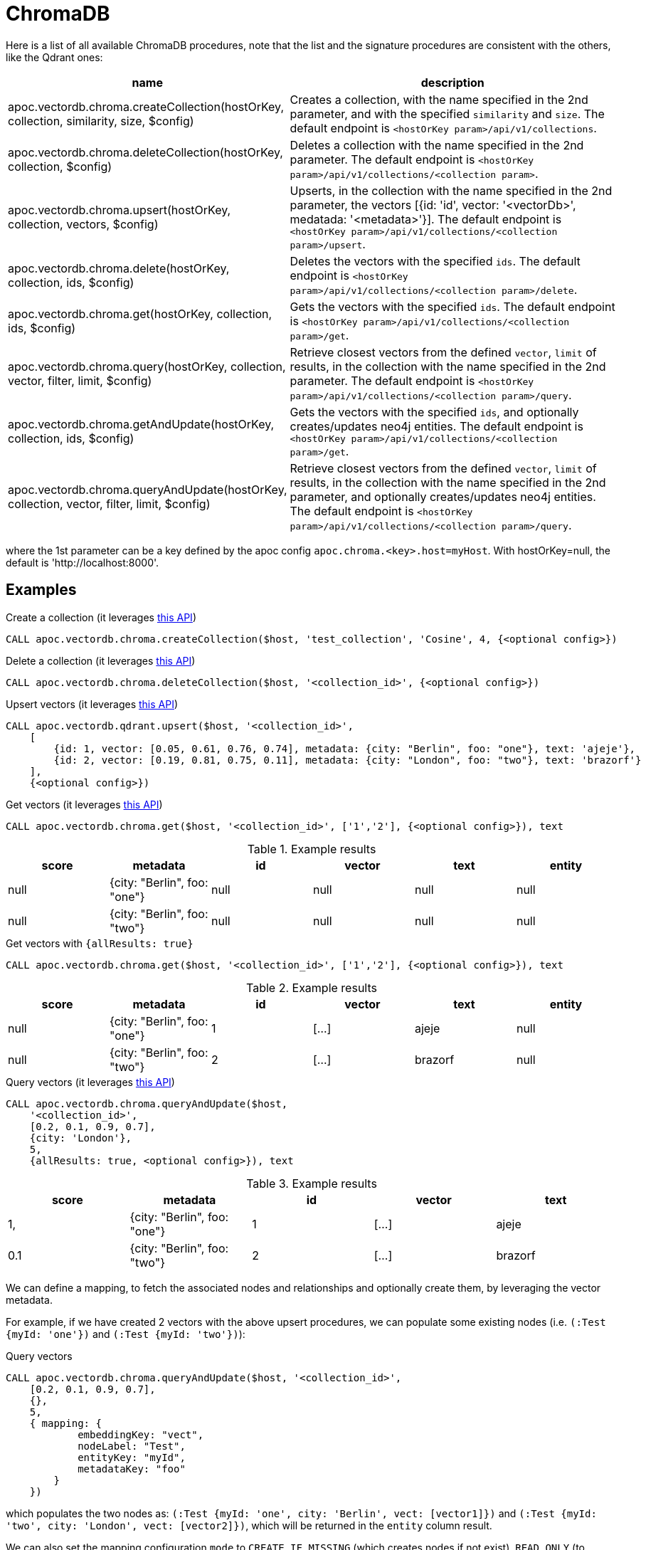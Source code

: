 
= ChromaDB

Here is a list of all available ChromaDB procedures,
note that the list and the signature procedures are consistent with the others, like the Qdrant ones:

[opts=header, cols="1, 3"]
|===
| name | description
| apoc.vectordb.chroma.createCollection(hostOrKey, collection, similarity, size, $config) |
    Creates a collection, with the name specified in the 2nd parameter, and with the specified `similarity` and `size`.
    The default endpoint is `<hostOrKey param>/api/v1/collections`.
| apoc.vectordb.chroma.deleteCollection(hostOrKey, collection, $config) | 
    Deletes a collection with the name specified in the 2nd parameter.
    The default endpoint is `<hostOrKey param>/api/v1/collections/<collection param>`.
| apoc.vectordb.chroma.upsert(hostOrKey, collection, vectors, $config) | 
    Upserts, in the collection with the name specified in the 2nd parameter, the vectors [{id: 'id', vector: '<vectorDb>', medatada: '<metadata>'}].
    The default endpoint is `<hostOrKey param>/api/v1/collections/<collection param>/upsert`.
| apoc.vectordb.chroma.delete(hostOrKey, collection, ids, $config) | 
    Deletes the vectors with the specified `ids`.
    The default endpoint is `<hostOrKey param>/api/v1/collections/<collection param>/delete`.
| apoc.vectordb.chroma.get(hostOrKey, collection, ids, $config) | 
    Gets the vectors with the specified `ids`.
    The default endpoint is `<hostOrKey param>/api/v1/collections/<collection param>/get`.
| apoc.vectordb.chroma.query(hostOrKey, collection, vector, filter, limit, $config) | 
    Retrieve closest vectors from the defined `vector`, `limit` of results, in the collection with the name specified in the 2nd parameter.
    The default endpoint is `<hostOrKey param>/api/v1/collections/<collection param>/query`.
| apoc.vectordb.chroma.getAndUpdate(hostOrKey, collection, ids, $config) | 
    Gets the vectors with the specified `ids`, and optionally creates/updates neo4j entities.
    The default endpoint is `<hostOrKey param>/api/v1/collections/<collection param>/get`.
| apoc.vectordb.chroma.queryAndUpdate(hostOrKey, collection, vector, filter, limit, $config) | 
    Retrieve closest vectors from the defined `vector`, `limit` of results, in the collection with the name specified in the 2nd parameter, and optionally creates/updates neo4j entities.
    The default endpoint is `<hostOrKey param>/api/v1/collections/<collection param>/query`.
|===

where the 1st parameter can be a key defined by the apoc config `apoc.chroma.<key>.host=myHost`.
With hostOrKey=null, the default is 'http://localhost:8000'.

== Examples

.Create a collection (it leverages https://docs.trychroma.com/usage-guide#creating-inspecting-and-deleting-collections[this API])
[source,cypher]
----
CALL apoc.vectordb.chroma.createCollection($host, 'test_collection', 'Cosine', 4, {<optional config>})
----


.Delete a collection (it leverages https://docs.trychroma.com/usage-guide#creating-inspecting-and-deleting-collections[this API])
[source,cypher]
----
CALL apoc.vectordb.chroma.deleteCollection($host, '<collection_id>', {<optional config>})
----


.Upsert vectors (it leverages https://docs.trychroma.com/usage-guide#adding-data-to-a-collection[this API])
[source,cypher]
----
CALL apoc.vectordb.qdrant.upsert($host, '<collection_id>',
    [
        {id: 1, vector: [0.05, 0.61, 0.76, 0.74], metadata: {city: "Berlin", foo: "one"}, text: 'ajeje'},
        {id: 2, vector: [0.19, 0.81, 0.75, 0.11], metadata: {city: "London", foo: "two"}, text: 'brazorf'}
    ],
    {<optional config>})
----


.Get vectors (it leverages https://docs.trychroma.com/usage-guide#querying-a-collection[this API])
[source,cypher]
----
CALL apoc.vectordb.chroma.get($host, '<collection_id>', ['1','2'], {<optional config>}), text
----


.Example results
[opts="header"]
|===
| score | metadata | id | vector | text | entity
| null | {city: "Berlin", foo: "one"} | null | null | null | null
| null | {city: "Berlin", foo: "two"} | null | null | null | null
| ...
|===


.Get vectors with `{allResults: true}`
[source,cypher]
----
CALL apoc.vectordb.chroma.get($host, '<collection_id>', ['1','2'], {<optional config>}), text
----


.Example results
[opts="header"]
|===
| score | metadata | id | vector | text | entity
| null | {city: "Berlin", foo: "one"} | 1 | [...] | ajeje | null
| null | {city: "Berlin", foo: "two"} | 2 | [...] | brazorf | null
| ...
|===


.Query vectors (it leverages https://docs.trychroma.com/usage-guide#querying-a-collection[this API])
[source,cypher]
----
CALL apoc.vectordb.chroma.queryAndUpdate($host, 
    '<collection_id>', 
    [0.2, 0.1, 0.9, 0.7], 
    {city: 'London'}, 
    5, 
    {allResults: true, <optional config>}), text
----


.Example results
[opts="header"]
|===
| score | metadata | id | vector | text
| 1, | {city: "Berlin", foo: "one"} | 1 | [...] | ajeje
| 0.1 | {city: "Berlin", foo: "two"} | 2 | [...] | brazorf
| ...
|===


We can define a mapping, to fetch the associated nodes and relationships and optionally create them, by leveraging the vector metadata.

For example, if we have created 2 vectors with the above upsert procedures,
we can populate some existing nodes (i.e. `(:Test {myId: 'one'})` and `(:Test {myId: 'two'})`):

.Query vectors
[source,cypher]
----
CALL apoc.vectordb.chroma.queryAndUpdate($host, '<collection_id>',
    [0.2, 0.1, 0.9, 0.7],
    {},
    5, 
    { mapping: {
            embeddingKey: "vect", 
            nodeLabel: "Test", 
            entityKey: "myId", 
            metadataKey: "foo" 
        }
    })
----

which populates the two nodes as: `(:Test {myId: 'one', city: 'Berlin', vect: [vector1]})` and `(:Test {myId: 'two', city: 'London', vect: [vector2]})`,
which will be returned in the `entity` column result.



We can also set the mapping configuration `mode` to `CREATE_IF_MISSING` (which creates nodes if not exist), `READ_ONLY` (to search for nodes/rels, without making updates) or `UPDATE_EXISTING` (default behavior):

[source,cypher]
----
CALL apoc.vectordb.chroma.queryAndUpdate($host, '<collection_id>',
    [0.2, 0.1, 0.9, 0.7],
    {},
    5, 
    { mapping: {
            mode: "CREATE_IF_MISSING",
            embeddingKey: "vect", 
            nodeLabel: "Test", 
            entityKey: "myId", 
            metadataKey: "foo"
        }
    })
----

which creates and 2 new nodes as above.

Or, we can populate an existing relationship (i.e. `(:Start)-[:TEST {myId: 'one'}]->(:End)` and `(:Start)-[:TEST {myId: 'two'}]->(:End)`):


[source,cypher]
----
CALL apoc.vectordb.chroma.queryAndUpdate($host, '<collection_id>',
    [0.2, 0.1, 0.9, 0.7],
    {},
    5, 
    { mapping: {
            embeddingKey: "vect", 
            relType: "TEST", 
            entityKey: "myId", 
            metadataKey: "foo" 
        }
    })
----

which populates the two relationships as: `()-[:TEST {myId: 'one', city: 'Berlin', vect: [vector1]}]-()`
and `()-[:TEST {myId: 'two', city: 'London', vect: [vector2]}]-()`,
which will be returned in the `entity` column result.


We can also use mapping for `apoc.vectordb.chroma.query` procedure, to search for nodes/rels fitting label/type and metadataKey, without making updates
(i.e. equivalent to `*.queryOrUpdate` procedure with mapping config having `mode: "READ_ONLY"`).

For example, with the previous relationships, we can execute the following procedure, which just return the relationships in the column `rel`:

[source,cypher]
----
CALL apoc.vectordb.weaviate.query($host, 'test_collection',
    [0.2, 0.1, 0.9, 0.7],
    {},
    5, 
    { fields: ["city", "foo"],
      mapping: {
        relType: "TEST", 
        entityKey: "myId", 
        metadataKey: "foo" 
      }
    })
----

[NOTE]
====
We can use mapping with `apoc.vectordb.chroma.get*` procedures as well
====

[NOTE]
====
To optimize performances, we can choose what to `YIELD` with the apoc.vectordb.chroma.query and the `apoc.vectordb.chroma.get` procedures.
For example, by executing a `CALL apoc.vectordb.chroma.query(...) YIELD metadata, score, id`, the RestAPI request will have an {"include": ["metadatas", "documents", "distances"]},
so that we do not return the other values that we do not need.
====

.Delete vectors (it leverages https://docs.trychroma.com/usage-guide#deleting-data-from-a-collection[this API])
[source,cypher]
----
CALL apoc.vectordb.chroma.delete($host, '<collection_id>', [1,2], {<optional config>})
----

